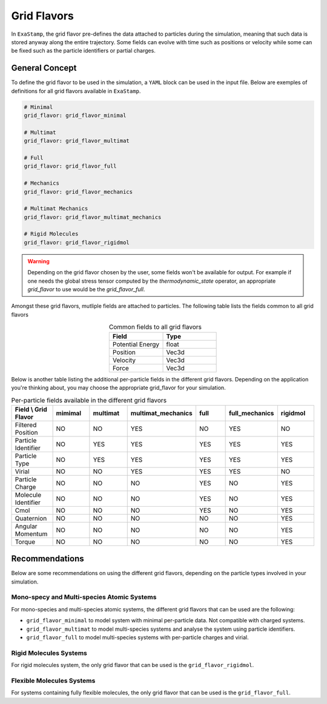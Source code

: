 .. _flavors:

Grid Flavors
============

In ``ExaStamp``, the grid flavor pre-defines the data attached to particles during the simulation, meaning that such data is stored anyway along the entire trajectory. Some fields can evolve with time such as positions or velocity while some can be fixed such as the particle identifiers or partial charges.

General Concept
---------------

To define the grid flavor to be used in the simulation, a ``YAML`` block can be used in the input file. Below are exemples of definitions for all grid flavors available in ``ExaStamp``.

.. code-block:: yaml

   # Minimal
   grid_flavor: grid_flavor_minimal
   
   # Multimat
   grid_flavor: grid_flavor_multimat

   # Full
   grid_flavor: grid_flavor_full

   # Mechanics
   grid_flavor: grid_flavor_mechanics

   # Multimat Mechanics
   grid_flavor: grid_flavor_multimat_mechanics

   # Rigid Molecules
   grid_flavor: grid_flavor_rigidmol

.. warning::

   Depending on the grid flavor chosen by the user, some fields won't be available for output. For example if one needs the global stress tensor computed by the `thermodynamic_state` operator, an appropriate `grid_flavor` to use would be the `grid_flavor_full`.
                

Amongst these grid flavors, mutliple fields are attached to particles. The following table lists the fields common to all grid flavors

.. list-table:: Common fields to all grid flavors
   :widths: 30 30
   :header-rows: 1
   :align: center

   * - Field
     - Type
   * - Potential Energy
     - float
   * - Position
     - Vec3d
   * - Velocity
     - Vec3d
   * - Force
     - Vec3d
     
Below is another table listing the additional per-particle fields in the different grid flavors. Depending on the application you're thinking about, you may choose the appropriate grid_flavor for your simulation.

.. list-table:: Per-particle fields available in the different grid flavors
   :widths: 30 30 30 30 30 30 30
   :header-rows: 1
   :align: center

   * - Field \\ Grid Flavor
     - mimimal
     - multimat
     - multimat_mechanics
     - full
     - full_mechanics
     - rigidmol
   * - Filtered Position
     - NO
     - NO
     - YES
     - NO
     - YES
     - NO
   * - Particle Identifier
     - NO
     - YES
     - YES 
     - YES
     - YES 
     - YES
   * - Particle Type
     - NO
     - YES
     - YES
     - YES
     - YES 
     - YES
   * - Virial
     - NO
     - NO
     - YES  
     - YES
     - YES    
     - NO
   * - Particle Charge
     - NO
     - NO
     - NO  
     - YES
     - NO 
     - YES
   * - Molecule Identifier
     - NO
     - NO
     - NO  
     - YES
     - NO 
     - YES
   * - Cmol
     - NO
     - NO
     - NO  
     - YES
     - NO 
     - YES
   * - Quaternion
     - NO
     - NO
     - NO  
     - NO
     - NO 
     - YES
   * - Angular Momentum
     - NO
     - NO
     - NO  
     - NO
     - NO 
     - YES
   * - Torque
     - NO
     - NO
     - NO  
     - NO
     - NO 
     - YES

Recommendations
---------------

Below are some recommendations on using the different grid flavors, depending on the particle types involved in your simulation.

Mono-specy and Multi-species Atomic Systems
^^^^^^^^^^^^^^^^^^^^^^^^^^^^^^^^^^^^^^^^^^^

For mono-species and multi-species atomic systems, the different grid flavors that can be used are the following:

- ``grid_flavor_minimal`` to model system with minimal per-particle data. Not compatible with charged systems.
- ``grid_flavor_multimat`` to model multi-species systems and analyse the system using particle identifiers.
- ``grid_flavor_full`` to model multi-species systems with per-particle charges and virial.
  
Rigid Molecules Systems
^^^^^^^^^^^^^^^^^^^^^^^

For rigid molecules system, the only grid flavor that can be used is the ``grid_flavor_rigidmol``.  

Flexible Molecules Systems
^^^^^^^^^^^^^^^^^^^^^^^^^^

For systems containing fully flexible molecules, the only grid flavor that can be used is the ``grid_flavor_full``.

